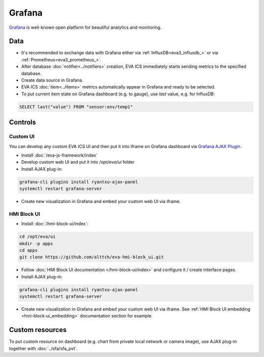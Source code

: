 Grafana
*******

`Grafana <https://grafana.com/>`_ is well-known open platform for beautiful
analytics and monitoring.

.. figure:: grafana_hmi.jpg
    :width: 550px
    :alt: Grafana dashboard

Data
====

* It's recommended to exchange data with Grafana either via
  :ref:`InfluxDB<eva3_influxdb_>` or via :ref:`Prometheus<eva3_prometheus_>`.

* After database :doc:`notifier<../notifiers>` creation, EVA ICS immediately
  starts sending metrics to the specified database.

* Create data source in Grafana.

* EVA ICS :doc:`item<../items>` metrics automatically appear in Grafana and
  ready to be selected.

* To put current item state on Grafana dashboard (e.g. to gauge), use *last*
  value, e.g. for InfluxDB:

.. code:: sql

    SELECT last("value") FROM "sensor:env/temp1"

Controls
========

Custom UI
---------

You can develop any custom EVA ICS UI and then put it into iframe on Grafana
dashboard via `Grafana AJAX
Plugin <https://grafana.com/grafana/plugins/ryantxu-ajax-panel>`_.

* Install :doc:`/eva-js-framework/index`

* Develop custom web UI and put it into */opt/eva/ui* folder

* Install AJAX plug-in:

.. code:: bash

    grafana-cli plugins install ryantxu-ajax-panel
    systemctl restart grafana-server

* Create new visualization in Grafana and embed your custom web UI via iframe.

HMI Block UI
------------

* Install :doc:`/hmi-block-ui/index`:

.. code:: bash

    cd /opt/eva/ui
    mkdir -p apps
    cd apps
    git clone https://github.com/alttch/eva-hmi-block_ui.git

* Follow :doc:`HMI Block UI documentation </hmi-block-ui/index>` and configure
  it / create interface pages.

* Install AJAX plug-in:

.. code:: bash

    grafana-cli plugins install ryantxu-ajax-panel
    systemctl restart grafana-server

* Create new visualization in Grafana and embed your custom web UI via iframe.
  See :ref:`HMI Block UI embedding <hmi-block-ui_embedding>`
  documentation section for example.

Custom resources
================

To put custom resource on dashboard (e.g. chart from private local network or
camera image), use AJAX plug-in together with :doc:`../sfa/sfa_pvt`.
